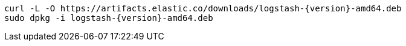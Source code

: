 ifeval::["{release-state}"=="unreleased"]

Version {logstash_version} of Logstash has not yet been released.

endif::[]

ifeval::["{release-state}"!="unreleased"]

["source","sh",subs="attributes"]
------------------------------------------------
curl -L -O https://artifacts.elastic.co/downloads/logstash-{version}-amd64.deb
sudo dpkg -i logstash-{version}-amd64.deb
------------------------------------------------

endif::[]